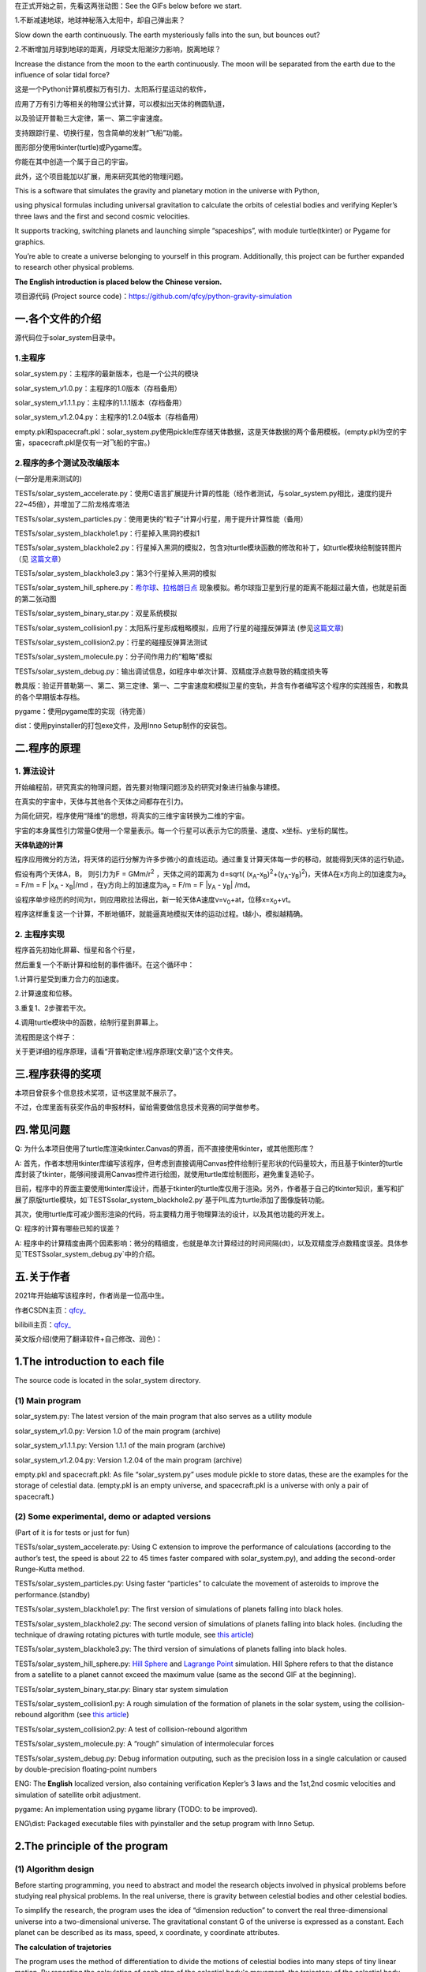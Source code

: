 在正式开始之前，先看这两张动图：See the GIFs below before we start.

1.不断减速地球，地球神秘落入太阳中，却自己弹出来？

Slow down the earth continuously. The earth mysteriously falls into the sun, but bounces out?

|image1|

2.不断增加月球到地球的距离，月球受太阳潮汐力影响，脱离地球？

Increase the distance from the moon to the earth continuously. The moon will be separated from the earth due to the influence of solar tidal force?

|image2|


这是一个Python计算机模拟万有引力、太阳系行星运动的软件，

应用了万有引力等相关的物理公式计算，可以模拟出天体的椭圆轨道，

以及验证开普勒三大定律，第一、第二宇宙速度。

支持跟踪行星、切换行星，包含简单的发射“飞船”功能。

图形部分使用tkinter(turtle)或Pygame库。

你能在其中创造一个属于自己的宇宙。

此外，这个项目能加以扩展，用来研究其他的物理问题。

This is a software that simulates the gravity and planetary motion in the universe with Python,

using physical formulas including universal gravitation to calculate the orbits of celestial bodies and verifying Kepler’s three laws and the first and second cosmic velocities.

It supports tracking, switching planets and launching simple “spaceships”, with module turtle(tkinter) or Pygame for graphics.

You’re able to create a universe belonging to yourself in this program. Additionally, this project can be further expanded to research other physical problems.

**The English introduction is placed below the Chinese version.**

项目源代码 (Project source code)：https://github.com/qfcy/python-gravity-simulation


一.各个文件的介绍
=================

源代码位于solar_system目录中。

1.主程序
--------

solar_system.py：主程序的最新版本，也是一个公共的模块

solar_system_v1.0.py：主程序的1.0版本（存档备用）

solar_system_v1.1.1.py：主程序的1.1.1版本（存档备用）

solar_system_v1.2.04.py：主程序的1.2.04版本（存档备用）

empty.pkl和spacecraft.pkl：solar_system.py使用pickle库存储天体数据，这是天体数据的两个备用模板。(empty.pkl为空的宇宙，spacecraft.pkl是仅有一对飞船的宇宙。)

2.程序的多个测试及改编版本
--------------------------

(一部分是用来测试的)

TESTs/solar_system_accelerate.py：使用C语言扩展提升计算的性能（经作者测试，与solar_system.py相比，速度约提升22~45倍），并增加了二阶龙格库塔法

TESTs/solar_system_particles.py：使用更快的“粒子”计算小行星，用于提升计算性能（备用）

TESTs/solar_system_blackhole1.py：行星掉入黑洞的模拟1

TESTs/solar_system_blackhole2.py：行星掉入黑洞的模拟2，包含对turtle模块函数的修改和补丁，如turtle模块绘制旋转图片（见
`这篇文章 <https://blog.csdn.net/qfcy_/article/details/120584657>`__\ ）

TESTs/solar_system_blackhole3.py：第3个行星掉入黑洞的模拟

TESTs/solar_system_hill_sphere.py：\ `希尔球 <https://baike.baidu.com/item/%E5%B8%8C%E5%B0%94%E7%90%83>`__\ 、\ `拉格朗日点 <https://baike.baidu.com/item/%E6%8B%89%E6%A0%BC%E6%9C%97%E6%97%A5%E7%82%B9/731078>`__ 现象模拟。希尔球指卫星到行星的距离不能超过最大值，也就是前面的第二张动图

TESTs/solar_system_binary_star.py：双星系统模拟

TESTs/solar_system_collision1.py：太阳系行星形成粗略模拟，应用了行星的碰撞反弹算法 (参见\ `这篇文章 <https://blog.csdn.net/qfcy_/article/details/119711166>`__)

TESTs/solar_system_collision2.py：行星的碰撞反弹算法测试

TESTs/solar_system_molecule.py：分子间作用力的”粗略”模拟

TESTs/solar_system_debug.py：输出调试信息，如程序中单次计算、双精度浮点数导致的精度损失等


教具版：验证开普勒第一、第二、第三定律、第一、二宇宙速度和模拟卫星的变轨，并含有作者编写这个程序的实践报告，和教具的各个早期版本存档。

pygame：使用pygame库的实现（待完善）

dist：使用pyinstaller的打包exe文件，及用Inno Setup制作的安装包。 

二.程序的原理
=============

1. 算法设计
-----------

开始编程前，研究真实的物理问题，首先要对物理问题涉及的研究对象进行抽象与建模。

在真实的宇宙中，天体与其他各个天体之间都存在引力。

为简化研究，程序使用“降维”的思想，将真实的三维宇宙转换为二维的宇宙。

宇宙的本身属性引力常量G使用一个常量表示。每一个行星可以表示为它的质量、速度、x坐标、y坐标的属性。

**天体轨迹的计算** 

程序应用微分的方法，将天体的运行分解为许多步微小的直线运动。通过重复计算天体每一步的移动，就能得到天体的运行轨迹。

假设有两个天体A，B， 则引力为F = GMm/r\ :sup:`2`
，天体之间的距离为 d=sqrt(
(x\ :sub:`A`-x\ :sub:`B`)\ :sup:`2`\ +(y\ :sub:`A`-y\ :sub:`B`)\ :sup:`2`)，天体A在x方向上的加速度为a\ :sub:`x`
= F/m = F \|x\ :sub:`A` - x\ :sub:`B`\ \|/md
，在y方向上的加速度为a\ :sub:`y` = F/m = F \|y\ :sub:`A` -
y\ :sub:`B`\ \| /md。

设程序单步经历的时间为t，则应用欧拉法得出，新一轮天体A速度v=v\ :sub:`0`\ +at，位移x=x\ :sub:`0`\ +vt。

程序这样重复这一个计算，不断地循环，就能逼真地模拟天体的运动过程。t越小，模拟越精确。

2. 主程序实现
-------------

程序首先初始化屏幕、恒星和各个行星，

然后重复一个不断计算和绘制的事件循环。在这个循环中：

1.计算行星受到重力合力的加速度。

2.计算速度和位移。

3.重复1、2步骤若干次。

4.调用turtle模块中的函数，绘制行星到屏幕上。

流程图是这个样子： |image3|

关于更详细的程序原理，请看“开普勒定律:\\程序原理(文章)”这个文件夹。

三.程序获得的奖项
=================

本项目曾获多个信息技术奖项，证书这里就不展示了。

不过，仓库里面有获奖作品的申报材料，留给需要做信息技术竞赛的同学做参考。

四.常见问题
===========

Q: 为什么本项目使用了turtle库渲染tkinter.Canvas的界面，而不直接使用tkinter，或其他图形库？

A: 首先，作者本想用tkinter库编写该程序，但考虑到直接调用Canvas控件绘制行星形状的代码量较大，而且基于tkinter的turtle库封装了tkinter，能够间接调用Canvas控件进行绘图，就使用turtle库绘制图形，避免重复造轮子。

目前，程序中的界面主要使用tkinter库设计，而基于tkinter的turtle库仅用于渲染。另外，作者基于自己的tkinter知识，重写和扩展了原版turtle模块，如`TESTS\solar_system_blackhole2.py`基于PIL库为turtle添加了图像旋转功能。

其次，使用turtle库可减少图形渲染的代码，将主要精力用于物理算法的设计，以及其他功能的开发上。

Q: 程序的计算有哪些已知的误差？

A: 程序中的计算精度由两个因素影响：微分的精细度，也就是单次计算经过的时间间隔(dt)，以及双精度浮点数精度误差。具体参见`TESTS\solar_system_debug.py`中的介绍。

五.关于作者
===========

2021年开始编写该程序时，作者尚是一位高中生。

作者CSDN主页：\ `qfcy\_ <https://blog.csdn.net/qfcy_>`__

bilibili主页：\ `qfcy\_ <https://space.bilibili.com/454233262>`__

英文版介绍(使用了翻译软件+自己修改、润色)：

1.The introduction to each file
===============================

The source code is located in the solar_system directory.

(1) Main program
----------------

solar_system.py: The latest version of the main program that also serves as a utility module

solar_system_v1.0.py: Version 1.0 of the main program (archive)

solar_system_v1.1.1.py: Version 1.1.1 of the main program (archive)

solar_system_v1.2.04.py: Version 1.2.04 of the main program (archive)

empty.pkl and spacecraft.pkl: As file “solar_system.py” uses module pickle to store datas, these are the examples for the storage of celestial data. (empty.pkl is an empty universe, and spacecraft.pkl is a universe with only a pair of spacecraft.)

(2) Some experimental, demo or adapted versions
-----------------------------------------------

(Part of it is for tests or just for fun)

TESTs/solar_system_accelerate.py: Using C extension to improve the performance of calculations (according to the author’s test, the speed is about 22 to 45 times faster compared with solar_system.py), and adding the second-order Runge-Kutta method.

TESTs/solar_system_particles.py: Using faster “particles” to calculate the movement of asteroids to improve the performance.(standby)

TESTs/solar_system_blackhole1.py: The first version of simulations of planets falling into black holes.

TESTs/solar_system_blackhole2.py: The second version of simulations of planets falling into black holes. (including the technique of drawing rotating pictures with turtle module, see `this article <https://blog.csdn.net/qfcy_/article/details/120584657>`__)

TESTs/solar_system_blackhole3.py: The third version of simulations of planets falling into black holes.

TESTs/solar_system_hill_sphere.py: `Hill Sphere <https://en.wikipedia.org/wiki/Hill_sphere>`__ and `Lagrange
Point <https://en.wikipedia.org/wiki/Lagrange_point>`__ simulation. Hill Sphere refers to that the distance from a satellite to a planet cannot exceed the maximum value (same as the second GIF at the beginning).

TESTs/solar_system_binary_star.py: Binary star system simulation

TESTs/solar_system_collision1.py: A rough simulation of the formation of planets in the solar system, using the collision-rebound algorithm (see `this article <https://blog.csdn.net/qfcy_/article/details/119711166>`__)

TESTs/solar_system_collision2.py: A test of collision-rebound algorithm

TESTs/solar_system_molecule.py: A “rough” simulation of intermolecular forces

TESTs/solar_system_debug.py: Debug information outputing, such as the precision loss in a single calculation or caused by double-precision floating-point numbers


ENG: The **English** localized version, also containing verification
Kepler’s 3 laws and the 1st,2nd cosmic velocities and simulation of
satellite orbit adjustment.

pygame: An implementation using pygame library (TODO: to be improved).

ENG\\dist: Packaged executable files with pyinstaller and the setup program with Inno Setup.

2.The principle of the program
==============================

(1) Algorithm design
--------------------

Before starting programming, you need to abstract and model the research objects involved in physical problems before studying real physical problems.
In the real universe, there is gravity between celestial bodies and other celestial bodies.

To simplify the research, the program uses the idea of “dimension reduction” to convert the real three-dimensional universe into a two-dimensional universe.
The gravitational constant G of the universe is expressed as a constant. Each planet can be described as its mass, speed, x coordinate, y coordinate attributes.

**The calculation of trajetories**

The program uses the method of differentiation to divide the motions of celestial bodies into many steps of tiny linear motion. 
By repeating the calculation of each step of the celestial body's movement, the trajectory of the celestial body can be obtained.

Suppose there are two celestial bodies A and B, then the gravity is F =
GMm/r\ :sup:`2` , and the distance between celestial bodies is d=sqrt(
(x\ :sub:`A`-x\ :sub:`B`)\ :sup:`2`\ +(y\ :sub:`A`-y\ :sub:`B`)\ :sup:`2`).
The acceleration of celestial body A in the x direction is a\ :sub:`x` =
F/m = F \|x\ :sub:`A` - x\ :sub:`B`\ \|/md. As for the y direction, the 
acceleration is a\ :sub:`y` = F/m = F \|y\ :sub:`A` - y\ :sub:`B`\ \|/md.
If the time of single step of the program is t, using Eulerian method, 
the new velocity of celestial body A is v=v\ :sub:`0`\ +at and the 
displacement is x=x\ :sub:`0`\ +vt. In this way, the program repeats 
this calculation and keeps looping, so that it can realistically simulate 
the motion process of celestial bodies. The t smaller, the more accurate 
the simulation.

(2) The implementation of main program
--------------------------------------

The program firstly initializes the screen, stars and planets, Then repeat an event cycle that is continuously calculated and drawn.

In this cycle:

1. Calculate the acceleration of the planet under the combined force of gravity.

2. Calculate the speed and displacement.

3. Repeat steps 1 and 2 several times.

4. Call the function in the title module to draw the planet on the screen.

The brief flow chart is as follows:
|image4|

For more detailed principles of this program in Chinese, see the folder “开普勒定律\\程序原理`(文章)”.

3.Awards won by the program
===========================

This project has won many awards in IT competitions in China, but I won’t show the certificates.

However, there are application materials for award-winning works in the repository for students who need to participate in other IT competitions.

4.Q&A
=====

Q: Why does this project utilize turtle to render the tkinter.Canvas interface instead of using tkinter directly or other graphics libraries?

A: Initially, I intended to use the tkinter module to write the program, but considering the substantial amount of code required to directly manipulate the Canvas widget for drawing planetary shapes, while the turtle module based on tkinter encapsulates many tkinter functions and can indirectly invoke the Canvas widget for drawing, the turtle module was chosen for rendering to avoid reinventing wheels. Currently, the program's interface is mainly designed using the tkinter module, while the turtle module, which is based on tkinter, is only used for rendering. Additionally, I has rewritten and extended the original turtle module based on their knowledge of tkinter, such as adding image rotation functionality to turtle using the PIL library in `TESTS\\solar\_system\_blackhole2.py`. Furthermore, using the turtle module reduces the amount of code needed for graphic rendering, allowing the main focus to be on designing the physics algorithms and developing other features.

Q: What are the known factors contributing to the precision loss in calculations?

A: The accuracy of the computations in the program is influenced by two factors: the granularity of the differentiation, i.e., the time interval (dt) per computation, and the precision errors of double-precision floating-point numbers. For more details, see the description in `TESTS\\solar\_system\_debug.py` (in Chinese).


5.About the author
==================

When the development of the program started in 2021, the author was still
a high school student.

GitHub home page:`qfcy\_ <https://github.com/qfcy>`__

CSDN home page:`qfcy\_ <https://blog.csdn.net/qfcy_>`__

Bilibili home page:`qfcy\_ <https://space.bilibili.com/454233262>`__

.. |image1| image:: https://img-blog.csdnimg.cn/69ef2a3fef3b4b3198b292d427e51f42.gif#pic_center
.. |image2| image:: https://i-blog.csdnimg.cn/direct/9fbf963a5b1a4cbaa18a5d3dcd5110a5.gif#pic_center
.. |image3| image:: https://img-blog.csdnimg.cn/478371f05bdf4940b84a6d31625c82b6.png#pic_center
.. |image4| image:: https://img-blog.csdnimg.cn/2816259f85374130ac35060d08df3af2.png#pic_center
